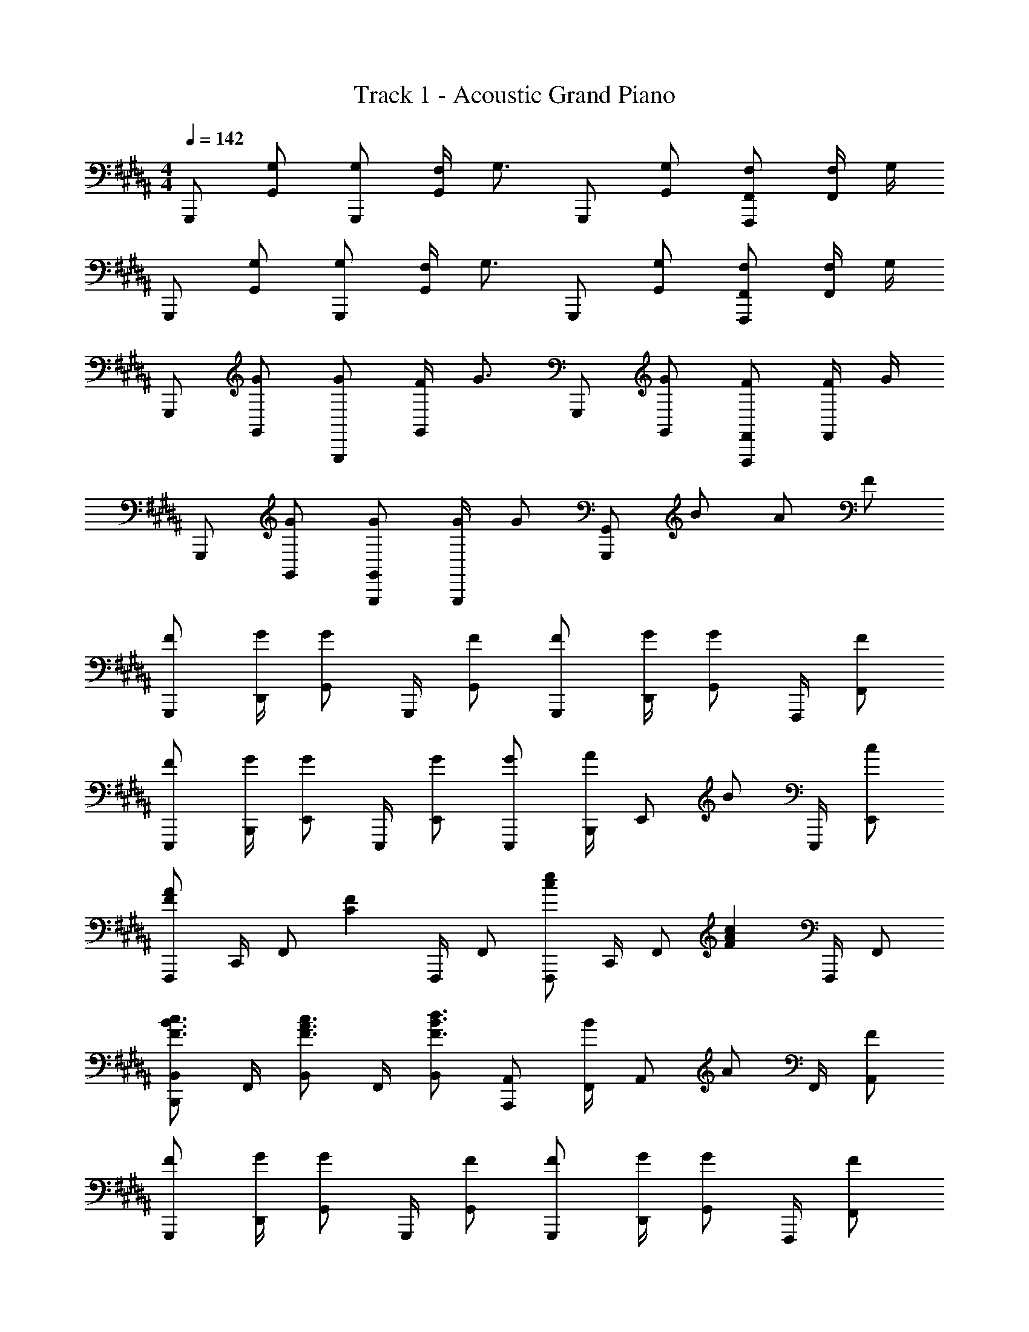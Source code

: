 X: 1
T: Track 1 - Acoustic Grand Piano
Z: ABC Generated by Starbound Composer
L: 1/8
M: 4/4
Q: 1/4=142
K: G#m
G,,, [G,G,,] [G,G,,,] [F,/2G,,] [G,3/2z/2] G,,, [G,G,,] [F,F,,,F,,] [F,/2F,,] G,/2 
G,,, [G,G,,] [G,G,,,] [F,/2G,,] [G,3/2z/2] G,,, [G,G,,] [F,F,,,F,,] [F,/2F,,] G,/2 
G,,, [GG,,] [GG,,,] [F/2G,,] [G3/2z/2] G,,, [GG,,] [FF,,,F,,] [F/2F,,] G/2 
G,,, [GG,,] [GG,,,G,,] [G/2G,,,] [Gz/2] [G,,,G,,] B A F 
[FG,,,] [G/2D,,/2] [GG,,] G,,,/2 [FG,,] [FG,,,] [G/2D,,/2] [GG,,] F,,,/2 [FF,,] 
[FE,,,] [G/2B,,,/2] [GE,,] E,,,/2 [GE,,] [GE,,,] [B,,,/2A] [E,,z/2] [Bz/2] E,,,/2 [cE,,] 
[F,,,F2A2] C,,/2 [F,,z/2] [C2F2z/2] F,,,/2 F,, [F,,,c2e2] C,,/2 [F,,z/2] [F2A2c2z/2] F,,,/2 F,, 
[B,,,B,,F3/2B3/2c3/2] F,,/2 [B,,F3/2A3/2c3/2] F,,/2 [B,,F3/2B3/2d3/2] [A,,,A,,] [F,,/2B] [A,,z/2] [Az/2] F,,/2 [FA,,] 
[FG,,,] [G/2D,,/2] [GG,,] G,,,/2 [FG,,] [FG,,,] [G/2D,,/2] [GG,,] F,,,/2 [FF,,] 
[FE,,] [G/2B,,/2] [GE,] E,,/2 [GE,] [GE,,] [B,,/2A] [E,z/2] [Bz/2] D,,/2 [cD,] 
[C,,C2E2G2] E,,/2 G,,/2 C, [C,,C,] [C,,/2G] G,,/2 [AC,,] [BC,] [cC,,C,] 
[D,,F2A2] F,,/2 A,,/2 [D,D2F2] [D,,D,] [D,,/2A,2D2] A,,/2 D,, [D,D2F2] [D,,D,] 
[EFE,,E,] [G/2B,,/2] [GE,] B,,/2 [BE,] [FAF,,F,] [F/2C,/2] [F,D3/2] C,/2 [FF,] 
[FG,,G,C8] [G/2D,] [G13/2z/2] G, ^B, D G, B, D z 
B, D G ^B d f g/2 z17/2 
[^E,G4] B, ^E ^^F G F G A 
[G0D,] z A, D F G F G A 
[C,B4] G, E F [BG4] c B A 
[BD,] [AA,] [GD] [dF] [G,,2G,2G4B4] [^^F,,2^^F,2] 
[^E,,E,G4] ^B,,/2 E,,3/2 B,,/2 E,,/2 [GC,,C,] [G,,/2F] [E,,3/2z/2] G [G,,/2A] E,,/2 
[D,,D,G4] A,,/2 D,,3/2 A,,/2 D,,/2 [G^B,,,B,,] [F,,/2F] [D,,3/2z/2] G [F,,/2A] D,,/2 
[A,,,B2] A,,/2 [E,,z/2] [E2z/2] C,,/2 E,,/2 A,,/2 [AB,,,] [B,,/2G] [F,,z/2] [Fz/2] D,,/2 [F,,/2G] B,,/2 
[F3E,,4z] [G,,/2B,,/2E,/2] [G,,3/2B,,3/2E,3/2] [EG,,B,,E,] [G,,2B,,2E,2E4] E,,/2 G,,/2 B,,/2 E,/2 
[C/2E/2B/2C,,C,] [C/2E/2B/2] [C/2E/2B/2G,,] [C/2E/2B/2] [CEBE,] [C/2E/2B/2G,,] [CEBz/2] C, [BE,] [AG,,] [GC,] 
[D,,D,D2F2] A,, [FF,] [d/2A,,] [d2z/2] D, F, A,, [dD,] 
[dB,,,] [cB,,] [BD,F,] [AB,,,] [c/2B,,] [Bz/2] [D,F,z/2] [A3/2z/2] F,, [GD,F,] 
[E,,F3/2] [B,,z/2] [F3/2z/2] [E,G,] [EE,,] [B,,E2G2] [E,G,] E,, [E,G,] 
[=EG=E,,=E,] [E/2G/2E,] [E/2G/2] [EG=B,,] [E/2G/2G,,] [E3/2G3/2z/2] E,, [GB,,] [AE,] [=BG,] 
[^F,,^F,^F2A2] C, [FAF,] [F/2=B,] [F5/2z/2] C B, A, [FF,] 
[C,,C,C2^E2] ^E, [CEC,] [DG,,] [EC,,] [E/2C,] [^^F3/2z/2] E, [GC,] 
[D,,D,D3G3] [A,,D,] [^^F,,A,,] [F/2D,,F,,] E/2 [D,,/2D4F4] F,,/2 A,,/2 D,/2 D,,/2 F,,/2 A,,/2 D,/2 
[F3/2A3/2d3/2D,,3/2D,3/2] [F3/2A3/2e3/2=E,3/2] [D3/2F3/2A3/2d3/2D,,3/2D,3/2] z/2 B A ^F 
[FG,,,] [G/2D,,/2] [GG,,] G,,,/2 [FG,,] [FG,,,] [G/2D,,/2] [GG,,] F,,,/2 [F^F,,] 
[FE,,,] [G/2=B,,,/2] [GE,,] E,,,/2 [GE,,] [GE,,,] [B,,,/2A] [E,,z/2] [Bz/2] E,,,/2 [cE,,] 
[F,,,F2A2] C,,/2 [F,,z/2] [C2F2z/2] F,,,/2 F,, [F,,,c2e2] C,,/2 [F,,z/2] [F2A2c2z/2] F,,,/2 F,, 
[B,,,B,,F3/2B3/2c3/2] F,,/2 [B,,F3/2A3/2c3/2] F,,/2 [B,,F3/2B3/2d3/2] [A,,,A,,] [F,,/2B] [A,,z/2] [Az/2] F,,/2 [FA,,] 
[FG,,,] [G/2D,,/2] [GG,,] G,,,/2 [FG,,] [FG,,,] [G/2D,,/2] [GG,,] F,,,/2 [FF,,] 
[FE,,] [G/2B,,/2] [GE,] E,,/2 [GE,] [GE,,] [B,,/2A] [E,z/2] [Bz/2] D,,/2 [cD,] 
[C,,C2=E2G2] E,,/2 G,,/2 C, [C,,C,] [C,,/2G] G,,/2 [AC,,] [BC,] [cC,,C,] 
[D,,D3/2F3/2A3/2] [F,,z/2] [D3/2F3/2z/2] A,, [D,D3/2] A, [BF,] [AD,] [FA,,] 
[FG,,,] [G/2D,,/2] [GG,,] G,,,/2 [FG,,] [FG,,,] [G/2D,,/2] [GG,,] F,,,/2 [FF,,] 
[FE,,,] [G/2B,,,/2] [GE,,] E,,,/2 [GE,,] [GE,,,] [B,,,/2A] [E,,z/2] [Bz/2] E,,,/2 [cE,,] 
[F,,,F2A2] C,,/2 [F,,z/2] [C2F2z/2] F,,,/2 F,, [F,,,c2e2] C,,/2 [F,,z/2] [F2A2c2z/2] F,,,/2 F,, 
[B,,,B,,F3/2B3/2c3/2] F,,/2 [B,,F3/2A3/2c3/2] F,,/2 [B,,F3/2B3/2d3/2] [A,,,A,,] [F,,/2B] [A,,z/2] [Az/2] F,,/2 [FA,,] 
[FG,,,] [G/2D,,/2] [GG,,] G,,,/2 [FG,,] [FG,,,] [G/2D,,/2] [GG,,] F,,,/2 [FF,,] 
[FE,,] [G/2B,,/2] [GE,] E,,/2 [GE,] [GE,,] [B,,/2A] [E,z/2] [Bz/2] D,,/2 [cD,] 
[C,,C2E2G2] E,,/2 G,,/2 C, [C,,C,] [C,,/2G] G,,/2 [AC,,] [BC,] [cC,,C,] 
[D,,F2A2] F,,/2 A,,/2 [D,D2F2] [D,,D,] [D,,/2A,2D2] A,,/2 D,, [D,D2F2] [D,,D,] 
[EFE,,E,] [G/2B,,/2] [GE,] B,,/2 [BE,] [FAF,,F,] [F/2C,/2] [F,D3/2] C,/2 [FF,] 
[FG,,G,C8] [G/2G,,] [G13/2z/2] D, G, ^B, G, B, D 
G/2 B,/2 D/2 F/2 G/2 ^B/2 d/2 f/2 [G3/2B3/2d3/2g3/2G,,,3/2G,,3/2] [F3/2A3/2c3/2f3/2F,,,3/2F,,3/2] [G13B13d13g13G,,,13G,,13z] 
M: 6/4
